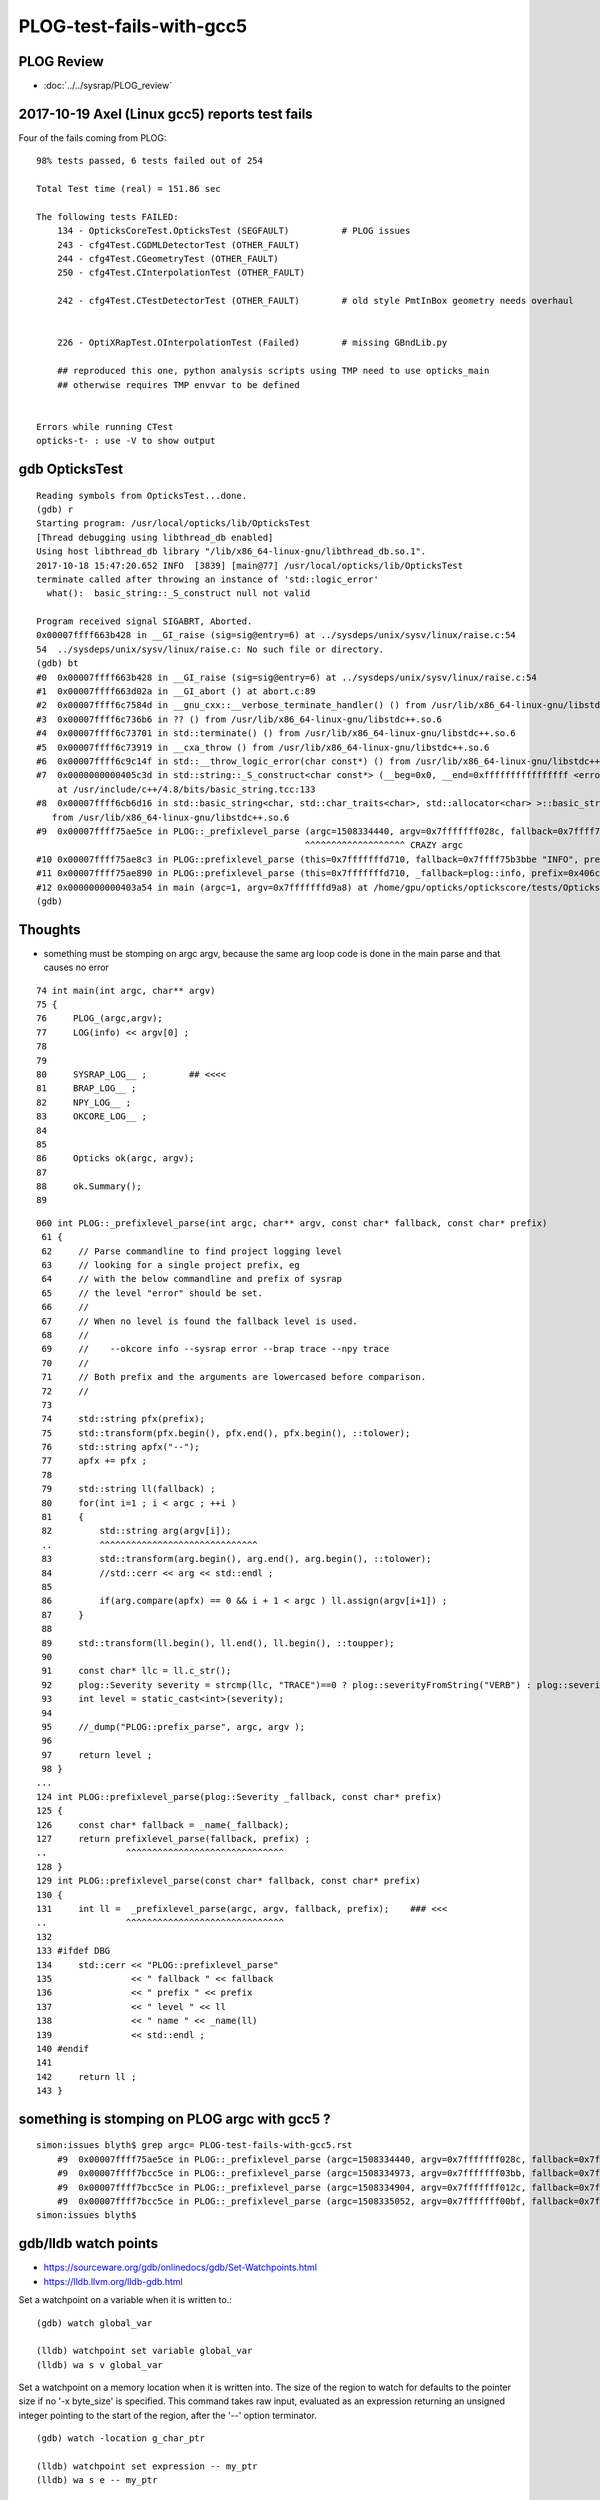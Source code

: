 PLOG-test-fails-with-gcc5
==========================


PLOG Review
-------------

* :doc:`../../sysrap/PLOG_review`


2017-10-19 Axel (Linux gcc5) reports test fails
-------------------------------------------------


Four of the fails coming from PLOG::


    98% tests passed, 6 tests failed out of 254

    Total Test time (real) = 151.86 sec

    The following tests FAILED:
        134 - OpticksCoreTest.OpticksTest (SEGFAULT)          # PLOG issues
        243 - cfg4Test.CGDMLDetectorTest (OTHER_FAULT)
        244 - cfg4Test.CGeometryTest (OTHER_FAULT)
        250 - cfg4Test.CInterpolationTest (OTHER_FAULT)

        242 - cfg4Test.CTestDetectorTest (OTHER_FAULT)        # old style PmtInBox geometry needs overhaul


        226 - OptiXRapTest.OInterpolationTest (Failed)        # missing GBndLib.py 

        ## reproduced this one, python analysis scripts using TMP need to use opticks_main 
        ## otherwise requires TMP envvar to be defined  


    Errors while running CTest
    opticks-t- : use -V to show output


gdb OpticksTest 
-----------------

::

    Reading symbols from OpticksTest...done.
    (gdb) r
    Starting program: /usr/local/opticks/lib/OpticksTest 
    [Thread debugging using libthread_db enabled]
    Using host libthread_db library "/lib/x86_64-linux-gnu/libthread_db.so.1".
    2017-10-18 15:47:20.652 INFO  [3839] [main@77] /usr/local/opticks/lib/OpticksTest
    terminate called after throwing an instance of 'std::logic_error'
      what():  basic_string::_S_construct null not valid

    Program received signal SIGABRT, Aborted.
    0x00007ffff663b428 in __GI_raise (sig=sig@entry=6) at ../sysdeps/unix/sysv/linux/raise.c:54
    54	../sysdeps/unix/sysv/linux/raise.c: No such file or directory.
    (gdb) bt
    #0  0x00007ffff663b428 in __GI_raise (sig=sig@entry=6) at ../sysdeps/unix/sysv/linux/raise.c:54
    #1  0x00007ffff663d02a in __GI_abort () at abort.c:89
    #2  0x00007ffff6c7584d in __gnu_cxx::__verbose_terminate_handler() () from /usr/lib/x86_64-linux-gnu/libstdc++.so.6
    #3  0x00007ffff6c736b6 in ?? () from /usr/lib/x86_64-linux-gnu/libstdc++.so.6
    #4  0x00007ffff6c73701 in std::terminate() () from /usr/lib/x86_64-linux-gnu/libstdc++.so.6
    #5  0x00007ffff6c73919 in __cxa_throw () from /usr/lib/x86_64-linux-gnu/libstdc++.so.6
    #6  0x00007ffff6c9c14f in std::__throw_logic_error(char const*) () from /usr/lib/x86_64-linux-gnu/libstdc++.so.6
    #7  0x0000000000405c3d in std::string::_S_construct<char const*> (__beg=0x0, __end=0xffffffffffffffff <error: Cannot access memory at address 0xffffffffffffffff>, __a=...)
        at /usr/include/c++/4.8/bits/basic_string.tcc:133
    #8  0x00007ffff6cb6d16 in std::basic_string<char, std::char_traits<char>, std::allocator<char> >::basic_string(char const*, std::allocator<char> const&) ()
       from /usr/lib/x86_64-linux-gnu/libstdc++.so.6
    #9  0x00007ffff75ae5ce in PLOG::_prefixlevel_parse (argc=1508334440, argv=0x7fffffff028c, fallback=0x7ffff75b3bbe "INFO", prefix=0x406c8c "SYSRAP") at /home/gpu/opticks/sysrap/PLOG.cc:82
                                                       ^^^^^^^^^^^^^^^^^^^ CRAZY argc
    #10 0x00007ffff75ae8c3 in PLOG::prefixlevel_parse (this=0x7fffffffd710, fallback=0x7ffff75b3bbe "INFO", prefix=0x406c8c "SYSRAP") at /home/gpu/opticks/sysrap/PLOG.cc:131
    #11 0x00007ffff75ae890 in PLOG::prefixlevel_parse (this=0x7fffffffd710, _fallback=plog::info, prefix=0x406c8c "SYSRAP") at /home/gpu/opticks/sysrap/PLOG.cc:127
    #12 0x0000000000403a54 in main (argc=1, argv=0x7fffffffd9a8) at /home/gpu/opticks/optickscore/tests/OpticksTest.cc:80
    (gdb) 



Thoughts
----------

* something must be stomping on argc argv, because the same arg loop code is done in the main parse 
  and that causes no error 


::

     74 int main(int argc, char** argv)
     75 {
     76     PLOG_(argc,argv);
     77     LOG(info) << argv[0] ;
     78 
     79 
     80     SYSRAP_LOG__ ;        ## <<<<
     81     BRAP_LOG__ ;
     82     NPY_LOG__ ;
     83     OKCORE_LOG__ ;
     84     
     85 
     86     Opticks ok(argc, argv);
     87 
     88     ok.Summary();
     89 


::

    060 int PLOG::_prefixlevel_parse(int argc, char** argv, const char* fallback, const char* prefix)
     61 {
     62     // Parse commandline to find project logging level  
     63     // looking for a single project prefix, eg 
     64     // with the below commandline and prefix of sysrap
     65     // the level "error" should be set.
     66     //
     67     // When no level is found the fallback level is used.
     68     //
     69     //    --okcore info --sysrap error --brap trace --npy trace
     70     //  
     71     // Both prefix and the arguments are lowercased before comparison.
     72     //
     73 
     74     std::string pfx(prefix);
     75     std::transform(pfx.begin(), pfx.end(), pfx.begin(), ::tolower);
     76     std::string apfx("--");
     77     apfx += pfx ;
     78 
     79     std::string ll(fallback) ;
     80     for(int i=1 ; i < argc ; ++i )
     81     {
     82         std::string arg(argv[i]);                    
     ..         ^^^^^^^^^^^^^^^^^^^^^^^^^^^^^^
     83         std::transform(arg.begin(), arg.end(), arg.begin(), ::tolower);
     84         //std::cerr << arg << std::endl ; 
     85 
     86         if(arg.compare(apfx) == 0 && i + 1 < argc ) ll.assign(argv[i+1]) ;
     87     }
     88 
     89     std::transform(ll.begin(), ll.end(), ll.begin(), ::toupper);
     90 
     91     const char* llc = ll.c_str();
     92     plog::Severity severity = strcmp(llc, "TRACE")==0 ? plog::severityFromString("VERB") : plog::severityFromString(llc) ;
     93     int level = static_cast<int>(severity);
     94 
     95     //_dump("PLOG::prefix_parse", argc, argv );
     96 
     97     return level ;
     98 }
    ...
    124 int PLOG::prefixlevel_parse(plog::Severity _fallback, const char* prefix)
    125 {
    126     const char* fallback = _name(_fallback);
    127     return prefixlevel_parse(fallback, prefix) ;  
    ..               ^^^^^^^^^^^^^^^^^^^^^^^^^^^^^^
    128 }
    129 int PLOG::prefixlevel_parse(const char* fallback, const char* prefix)
    130 {
    131     int ll =  _prefixlevel_parse(argc, argv, fallback, prefix);    ### <<<
    ..               ^^^^^^^^^^^^^^^^^^^^^^^^^^^^^^
    132 
    133 #ifdef DBG
    134     std::cerr << "PLOG::prefixlevel_parse"
    135               << " fallback " << fallback
    136               << " prefix " << prefix
    137               << " level " << ll
    138               << " name " << _name(ll)
    139               << std::endl ;
    140 #endif
    141 
    142     return ll ;
    143 }





something is stomping on PLOG argc with gcc5 ?
---------------------------------------------------

::

    simon:issues blyth$ grep argc= PLOG-test-fails-with-gcc5.rst
        #9  0x00007ffff75ae5ce in PLOG::_prefixlevel_parse (argc=1508334440, argv=0x7fffffff028c, fallback=0x7ffff75b3bbe "INFO", prefix=0x406c8c "SYSRAP") at /home/gpu/opticks/sysrap/PLOG.cc:82
        #9  0x00007ffff7bcc5ce in PLOG::_prefixlevel_parse (argc=1508334973, argv=0x7fffffff03bb, fallback=0x7ffff7bd1bbe "INFO", prefix=0x40938d "CFG4") at /home/gpu/opticks/sysrap/PLOG.cc:82
        #9  0x00007ffff7bcc5ce in PLOG::_prefixlevel_parse (argc=1508334904, argv=0x7fffffff012c, fallback=0x7ffff7bd1bbe "INFO", prefix=0x4076fc "CFG4") at /home/gpu/opticks/sysrap/PLOG.cc:82
        #9  0x00007ffff7bcc5ce in PLOG::_prefixlevel_parse (argc=1508335052, argv=0x7fffffff00bf, fallback=0x7ffff7bd1bbe "INFO", prefix=0x4087c8 "CFG4") at /home/gpu/opticks/sysrap/PLOG.cc:82
    simon:issues blyth$ 


gdb/lldb watch points
------------------------

* https://sourceware.org/gdb/onlinedocs/gdb/Set-Watchpoints.html
* https://lldb.llvm.org/lldb-gdb.html

Set a watchpoint on a variable when it is written to.::

    (gdb) watch global_var

    (lldb) watchpoint set variable global_var
    (lldb) wa s v global_var

Set a watchpoint on a memory location when it is written into. The size of the
region to watch for defaults to the pointer size if no '-x byte_size' is
specified. This command takes raw input, evaluated as an expression returning
an unsigned integer pointing to the start of the region, after the '--' option
terminator.

::

    (gdb) watch -location g_char_ptr

    (lldb) watchpoint set expression -- my_ptr
    (lldb) wa s e -- my_ptr



watching for a stomper with lldb
------------------------------------

::

    simon:sysrap blyth$ lldb OpticksTest 
    (lldb) target create "OpticksTest"
    Current executable set to 'OpticksTest' (x86_64).
    (lldb) b PLOG::PLOG
    Breakpoint 1: no locations (pending).
    WARNING:  Unable to resolve breakpoint to any actual locations.
    (lldb) r
    Process 65014 launched: '/usr/local/opticks/lib/OpticksTest' (x86_64)
    2 locations added to breakpoint 1
    Process 65014 stopped
    * thread #1: tid = 0x45fc8, 0x000000010088afef libSysRap.dylib`PLOG::PLOG(this=0x00007fff5fbfed88, argc_=1, argv_=0x00007fff5fbfede0, fallback=0x000000010001034a, prefix=0x0000000000000000) + 31 at PLOG.cc:181, queue = 'com.apple.main-thread', stop reason = breakpoint 1.2
        frame #0: 0x000000010088afef libSysRap.dylib`PLOG::PLOG(this=0x00007fff5fbfed88, argc_=1, argv_=0x00007fff5fbfede0, fallback=0x000000010001034a, prefix=0x0000000000000000) + 31 at PLOG.cc:181
       178      :
       179        argc(argc_),
       180        argv(argv_),
    -> 181        level(info),
       182        logpath(_logpath_parse(argc_, argv_)),
       183        logmax(3)
       184  {
    (lldb) br del 1 
    1 breakpoints deleted; 0 breakpoint locations disabled.
    (lldb) watchpoint set variable this->argc
    Watchpoint created: Watchpoint 1: addr = 0x7fff5fbfed88 size = 4 state = enabled type = w
        watchpoint spec = 'this->argc'
        new value: 0
    (lldb) c
    Process 65014 resuming
    Process 65014 stopped
    * thread #1: tid = 0x45fc8, 0x000000010088af54 libSysRap.dylib`PLOG::PLOG(this=0x00007fff5fbfed88, argc_=1, argv_=0x00007fff5fbfede0, fallback=0x000000010001034a, prefix=0x0000000000000000) + 36 at PLOG.cc:178, queue = 'com.apple.main-thread', stop reason = watchpoint 1
        frame #0: 0x000000010088af54 libSysRap.dylib`PLOG::PLOG(this=0x00007fff5fbfed88, argc_=1, argv_=0x00007fff5fbfede0, fallback=0x000000010001034a, prefix=0x0000000000000000) + 36 at PLOG.cc:178
       175  
       176  
       177  PLOG::PLOG(int argc_, char** argv_, const char* fallback, const char* prefix)
    -> 178      :
       179        argc(argc_),
       180        argv(argv_),
       181        level(info),

    Watchpoint 1 hit:
    old value: 0
    new value: 1
    (lldb) c
    Process 65014 resuming
    2017-10-19 13:47:40.097 INFO  [286664] [main@77] OpticksTest
    2017-10-19 13:47:40.099 INFO  [286664] [OpticksQuery::dump@79] OpticksQuery::init queryType range query_string range:3153:12221 query_name NULL query_index 0 query_depth 0 no_selection 0 nrange 2 : 3153 : 12221
    2017-10-19 13:47:40.099 INFO  [286664] [Opticks::init@325] Opticks::init DONE OpticksResource::desc digest 96ff965744a2f6b78c24e33c80d3a4cd age.tot_seconds 4417277 age.tot_minutes 73621.281 age.tot_hours 1227.021 age.tot_days     51.126
    2017-10-19 13:47:40.099 INFO  [286664] [Opticks::Summary@851] Opticks::Summary sourceCode 4096 sourceType torch mode INTEROP_MODE
    ... elided output ...
    Process 65014 stopped
    * thread #1: tid = 0x45fc8, 0x00007fff899646fa libsystem_c.dylib`__cxa_finalize + 10, queue = 'com.apple.main-thread', stop reason = watchpoint 1
        frame #0: 0x00007fff899646fa libsystem_c.dylib`__cxa_finalize + 10
    libsystem_c.dylib`__cxa_finalize + 10:
    -> 0x7fff899646fa:  pushq  %r12
       0x7fff899646fc:  pushq  %rbx
       0x7fff899646fd:  subq   $0x18, %rsp
       0x7fff89964701:  movq   %rdi, -0x30(%rbp)

    Watchpoint 1 hit:        ## this just from cleanup at exit
    old value: 1
    new value: 0
    (lldb) bt
    * thread #1: tid = 0x45fc8, 0x00007fff899646fa libsystem_c.dylib`__cxa_finalize + 10, queue = 'com.apple.main-thread', stop reason = watchpoint 1
      * frame #0: 0x00007fff899646fa libsystem_c.dylib`__cxa_finalize + 10
        frame #1: 0x00007fff89964a4c libsystem_c.dylib`exit + 22
        frame #2: 0x00007fff869e9604 libdyld.dylib`start + 8
    (lldb) exit
    Quitting LLDB will kill one or more processes. Do you really want to proceed: [Y/n] 
    simon:sysrap blyth$ 



gdb CGDMLDetectorTest
------------------------

::

    Reading symbols from CGDMLDetectorTest...done.
    (gdb) r
    Starting program: /usr/local/opticks/lib/CGDMLDetectorTest 
    [Thread debugging using libthread_db enabled]
    Using host libthread_db library "/lib/x86_64-linux-gnu/libthread_db.so.1".
    2017-10-18 15:56:13.955 INFO  [3996] [main@35] /usr/local/opticks/lib/CGDMLDetectorTest
    terminate called after throwing an instance of 'std::logic_error'
      what():  basic_string::_S_construct null not valid

    Program received signal SIGABRT, Aborted.
    0x00007ffff5f9c428 in __GI_raise (sig=sig@entry=6) at ../sysdeps/unix/sysv/linux/raise.c:54
    54	../sysdeps/unix/sysv/linux/raise.c: No such file or directory.
    (gdb) bt
    #0  0x00007ffff5f9c428 in __GI_raise (sig=sig@entry=6) at ../sysdeps/unix/sysv/linux/raise.c:54
    #1  0x00007ffff5f9e02a in __GI_abort () at abort.c:89
    #2  0x00007ffff65d684d in __gnu_cxx::__verbose_terminate_handler() () from /usr/lib/x86_64-linux-gnu/libstdc++.so.6
    #3  0x00007ffff65d46b6 in ?? () from /usr/lib/x86_64-linux-gnu/libstdc++.so.6
    #4  0x00007ffff65d4701 in std::terminate() () from /usr/lib/x86_64-linux-gnu/libstdc++.so.6
    #5  0x00007ffff65d4919 in __cxa_throw () from /usr/lib/x86_64-linux-gnu/libstdc++.so.6
    #6  0x00007ffff65fd14f in std::__throw_logic_error(char const*) () from /usr/lib/x86_64-linux-gnu/libstdc++.so.6
    #7  0x0000000000407f79 in std::string::_S_construct<char const*> (__beg=0x0, __end=0xffffffffffffffff <error: Cannot access memory at address 0xffffffffffffffff>, __a=...)
        at /usr/include/c++/4.8/bits/basic_string.tcc:133
    #8  0x00007ffff6617d16 in std::basic_string<char, std::char_traits<char>, std::allocator<char> >::basic_string(char const*, std::allocator<char> const&) ()
       from /usr/lib/x86_64-linux-gnu/libstdc++.so.6
    #9  0x00007ffff7bcc5ce in PLOG::_prefixlevel_parse (argc=1508334973, argv=0x7fffffff03bb, fallback=0x7ffff7bd1bbe "INFO", prefix=0x40938d "CFG4") at /home/gpu/opticks/sysrap/PLOG.cc:82
    #10 0x00007ffff7bcc8c3 in PLOG::prefixlevel_parse (this=0x7fffffffd700, fallback=0x7ffff7bd1bbe "INFO", prefix=0x40938d "CFG4") at /home/gpu/opticks/sysrap/PLOG.cc:131
    #11 0x00007ffff7bcc890 in PLOG::prefixlevel_parse (this=0x7fffffffd700, _fallback=plog::info, prefix=0x40938d "CFG4") at /home/gpu/opticks/sysrap/PLOG.cc:127
    #12 0x00000000004053da in main (argc=1, argv=0x7fffffffd998) at /home/gpu/opticks/cfg4/tests/CGDMLDetectorTest.cc:37



::

     31 int main(int argc, char** argv)
     32 {
     33     PLOG_(argc, argv);
     34 
     35     LOG(info) << argv[0] ;
     36 
     37     CFG4_LOG__ ;           ### <<<<
     38     GGEO_LOG__ ;
     39 
     40     Opticks ok(argc, argv);
     41 
     42     OpticksHub hub(&ok);



gdb CGeometryTest
--------------------

::

    Reading symbols from CGeometryTest...done.
    (gdb) r
    Starting program: /usr/local/opticks/lib/CGeometryTest 
    [Thread debugging using libthread_db enabled]
    Using host libthread_db library "/lib/x86_64-linux-gnu/libthread_db.so.1".
    2017-10-18 15:55:04.300 INFO  [3982] [main@37] /usr/local/opticks/lib/CGeometryTest
    terminate called after throwing an instance of 'std::logic_error'
      what():  basic_string::_S_construct null not valid

    Program received signal SIGABRT, Aborted.
    0x00007ffff65ba428 in __GI_raise (sig=sig@entry=6) at ../sysdeps/unix/sysv/linux/raise.c:54
    54	../sysdeps/unix/sysv/linux/raise.c: No such file or directory.
    (gdb) bt
    #0  0x00007ffff65ba428 in __GI_raise (sig=sig@entry=6) at ../sysdeps/unix/sysv/linux/raise.c:54
    #1  0x00007ffff65bc02a in __GI_abort () at abort.c:89
    #2  0x00007ffff6bf484d in __gnu_cxx::__verbose_terminate_handler() () from /usr/lib/x86_64-linux-gnu/libstdc++.so.6
    #3  0x00007ffff6bf26b6 in ?? () from /usr/lib/x86_64-linux-gnu/libstdc++.so.6
    #4  0x00007ffff6bf2701 in std::terminate() () from /usr/lib/x86_64-linux-gnu/libstdc++.so.6
    #5  0x00007ffff6bf2919 in __cxa_throw () from /usr/lib/x86_64-linux-gnu/libstdc++.so.6
    #6  0x00007ffff6c1b14f in std::__throw_logic_error(char const*) () from /usr/lib/x86_64-linux-gnu/libstdc++.so.6
    #7  0x00000000004065e5 in std::string::_S_construct<char const*> (__beg=0x0, __end=0xffffffffffffffff <error: Cannot access memory at address 0xffffffffffffffff>, __a=...)
        at /usr/include/c++/4.8/bits/basic_string.tcc:133
    #8  0x00007ffff6c35d16 in std::basic_string<char, std::char_traits<char>, std::allocator<char> >::basic_string(char const*, std::allocator<char> const&) ()
       from /usr/lib/x86_64-linux-gnu/libstdc++.so.6
    #9  0x00007ffff7bcc5ce in PLOG::_prefixlevel_parse (argc=1508334904, argv=0x7fffffff012c, fallback=0x7ffff7bd1bbe "INFO", prefix=0x4076fc "CFG4") at /home/gpu/opticks/sysrap/PLOG.cc:82
    #10 0x00007ffff7bcc8c3 in PLOG::prefixlevel_parse (this=0x7fffffffd710, fallback=0x7ffff7bd1bbe "INFO", prefix=0x4076fc "CFG4") at /home/gpu/opticks/sysrap/PLOG.cc:131
    #11 0x00007ffff7bcc890 in PLOG::prefixlevel_parse (this=0x7fffffffd710, _fallback=plog::info, prefix=0x4076fc "CFG4") at /home/gpu/opticks/sysrap/PLOG.cc:127
    #12 0x0000000000403fe8 in main (argc=1, argv=0x7fffffffd9a8) at /home/gpu/opticks/cfg4/tests/CGeometryTest.cc:39



::

     27 
     28 #include "GGEO_LOG.hh"
     29 #include "CFG4_LOG.hh"
     30 #include "PLOG.hh"
     31 
     32 
     33 int main(int argc, char** argv)
     34 {
     35     PLOG_(argc, argv);
     36 
     37     LOG(info) << argv[0] ;
     38 
     39     CFG4_LOG__ ;       ### <<<<
     40     GGEO_LOG__ ;
     41 
     42     Opticks ok(argc, argv);
     43     OpticksHub hub(&ok) ;




gdb CInterpolationTest
------------------------

::

    Reading symbols from CInterpolationTest...done.
    (gdb) r
    Starting program: /usr/local/opticks/lib/CInterpolationTest 
    [Thread debugging using libthread_db enabled]
    Using host libthread_db library "/lib/x86_64-linux-gnu/libthread_db.so.1".
    2017-10-18 15:57:32.191 INFO  [4049] [main@53] /usr/local/opticks/lib/CInterpolationTest
    terminate called after throwing an instance of 'std::logic_error'
      what():  basic_string::_S_construct null not valid

    Program received signal SIGABRT, Aborted.
    0x00007ffff5f9c428 in __GI_raise (sig=sig@entry=6) at ../sysdeps/unix/sysv/linux/raise.c:54
    54	../sysdeps/unix/sysv/linux/raise.c: No such file or directory.
    (gdb) bt
    #0  0x00007ffff5f9c428 in __GI_raise (sig=sig@entry=6) at ../sysdeps/unix/sysv/linux/raise.c:54
    #1  0x00007ffff5f9e02a in __GI_abort () at abort.c:89
    #2  0x00007ffff65d684d in __gnu_cxx::__verbose_terminate_handler() () from /usr/lib/x86_64-linux-gnu/libstdc++.so.6
    #3  0x00007ffff65d46b6 in ?? () from /usr/lib/x86_64-linux-gnu/libstdc++.so.6
    #4  0x00007ffff65d4701 in std::terminate() () from /usr/lib/x86_64-linux-gnu/libstdc++.so.6
    #5  0x00007ffff65d4919 in __cxa_throw () from /usr/lib/x86_64-linux-gnu/libstdc++.so.6
    #6  0x00007ffff65fd14f in std::__throw_logic_error(char const*) () from /usr/lib/x86_64-linux-gnu/libstdc++.so.6
    #7  0x000000000040754f in std::string::_S_construct<char const*> (__beg=0x0, __end=0xffffffffffffffff <error: Cannot access memory at address 0xffffffffffffffff>, __a=...)
        at /usr/include/c++/4.8/bits/basic_string.tcc:133
    #8  0x00007ffff6617d16 in std::basic_string<char, std::char_traits<char>, std::allocator<char> >::basic_string(char const*, std::allocator<char> const&) ()
       from /usr/lib/x86_64-linux-gnu/libstdc++.so.6
    #9  0x00007ffff7bcc5ce in PLOG::_prefixlevel_parse (argc=1508335052, argv=0x7fffffff00bf, fallback=0x7ffff7bd1bbe "INFO", prefix=0x4087c8 "CFG4") at /home/gpu/opticks/sysrap/PLOG.cc:82
    #10 0x00007ffff7bcc8c3 in PLOG::prefixlevel_parse (this=0x7fffffffd6f0, fallback=0x7ffff7bd1bbe "INFO", prefix=0x4087c8 "CFG4") at /home/gpu/opticks/sysrap/PLOG.cc:131
    #11 0x00007ffff7bcc890 in PLOG::prefixlevel_parse (this=0x7fffffffd6f0, _fallback=plog::info, prefix=0x4087c8 "CFG4") at /home/gpu/opticks/sysrap/PLOG.cc:127
    #12 0x000000000040434c in main (argc=1, argv=0x7fffffffd998) at /home/gpu/opticks/cfg4/tests/CInterpolationTest.cc:55



::

     47 
     48 
     49 int main(int argc, char** argv)
     50 {
     51     PLOG_(argc, argv);
     52 
     53     LOG(info) << argv[0] ;
     54 
     55     CFG4_LOG__ ;
     56     GGEO_LOG__ ;
     57 
     58     Opticks ok(argc, argv);
     59     OpticksHub hub(&ok) ;
     60 
     61     CG4 g4(&hub);




